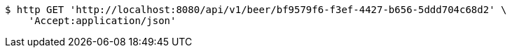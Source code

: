 [source,bash]
----
$ http GET 'http://localhost:8080/api/v1/beer/bf9579f6-f3ef-4427-b656-5ddd704c68d2' \
    'Accept:application/json'
----